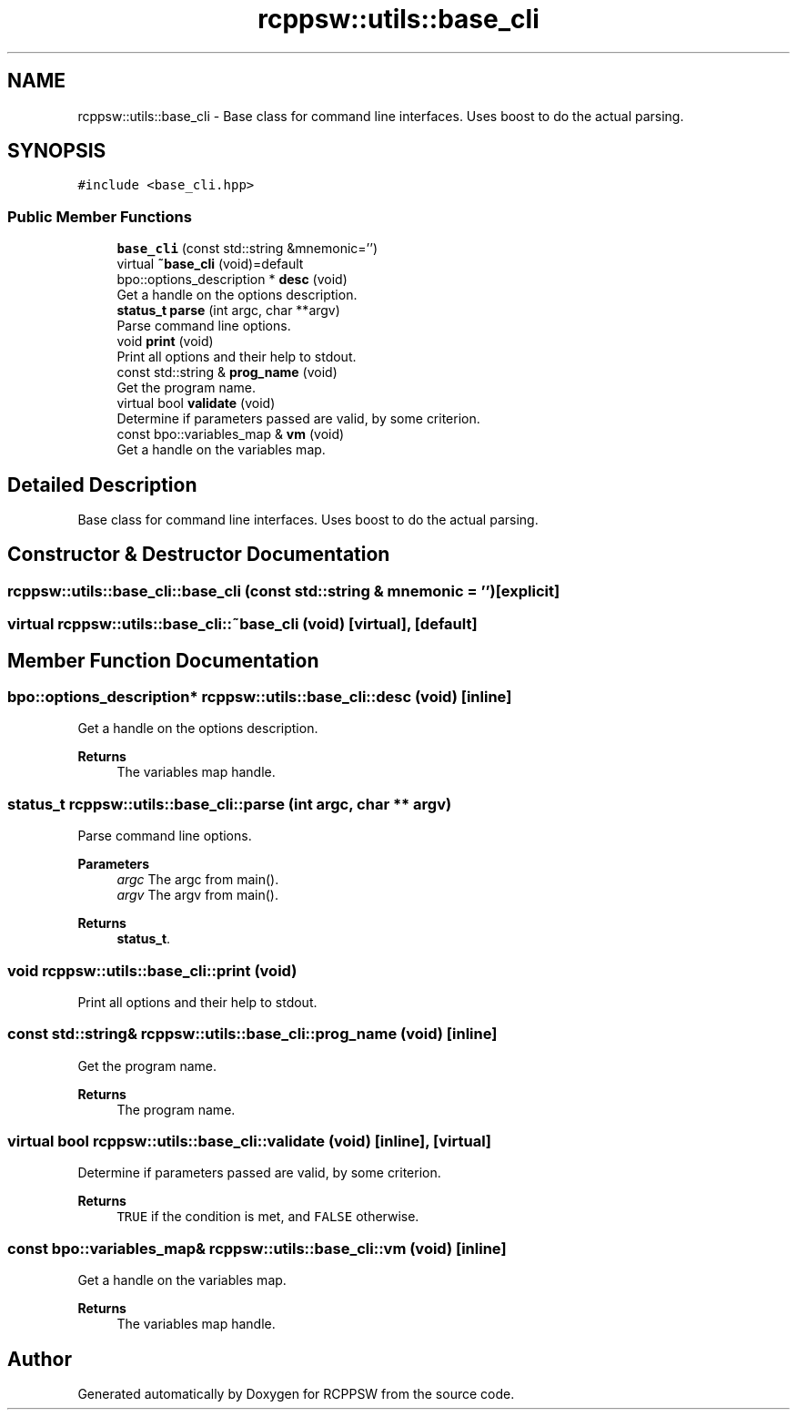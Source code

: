 .TH "rcppsw::utils::base_cli" 3 "Sat Feb 5 2022" "RCPPSW" \" -*- nroff -*-
.ad l
.nh
.SH NAME
rcppsw::utils::base_cli \- Base class for command line interfaces\&. Uses boost to do the actual parsing\&.  

.SH SYNOPSIS
.br
.PP
.PP
\fC#include <base_cli\&.hpp>\fP
.SS "Public Member Functions"

.in +1c
.ti -1c
.RI "\fBbase_cli\fP (const std::string &mnemonic='')"
.br
.ti -1c
.RI "virtual \fB~base_cli\fP (void)=default"
.br
.ti -1c
.RI "bpo::options_description * \fBdesc\fP (void)"
.br
.RI "Get a handle on the options description\&. "
.ti -1c
.RI "\fBstatus_t\fP \fBparse\fP (int argc, char **argv)"
.br
.RI "Parse command line options\&. "
.ti -1c
.RI "void \fBprint\fP (void)"
.br
.RI "Print all options and their help to stdout\&. "
.ti -1c
.RI "const std::string & \fBprog_name\fP (void)"
.br
.RI "Get the program name\&. "
.ti -1c
.RI "virtual bool \fBvalidate\fP (void)"
.br
.RI "Determine if parameters passed are valid, by some criterion\&. "
.ti -1c
.RI "const bpo::variables_map & \fBvm\fP (void)"
.br
.RI "Get a handle on the variables map\&. "
.in -1c
.SH "Detailed Description"
.PP 
Base class for command line interfaces\&. Uses boost to do the actual parsing\&. 
.SH "Constructor & Destructor Documentation"
.PP 
.SS "rcppsw::utils::base_cli::base_cli (const std::string & mnemonic = \fC''\fP)\fC [explicit]\fP"

.SS "virtual rcppsw::utils::base_cli::~base_cli (void)\fC [virtual]\fP, \fC [default]\fP"

.SH "Member Function Documentation"
.PP 
.SS "bpo::options_description* rcppsw::utils::base_cli::desc (void)\fC [inline]\fP"

.PP
Get a handle on the options description\&. 
.PP
\fBReturns\fP
.RS 4
The variables map handle\&. 
.RE
.PP

.SS "\fBstatus_t\fP rcppsw::utils::base_cli::parse (int argc, char ** argv)"

.PP
Parse command line options\&. 
.PP
\fBParameters\fP
.RS 4
\fIargc\fP The argc from main()\&. 
.br
\fIargv\fP The argv from main()\&.
.RE
.PP
\fBReturns\fP
.RS 4
\fBstatus_t\fP\&. 
.RE
.PP

.SS "void rcppsw::utils::base_cli::print (void)"

.PP
Print all options and their help to stdout\&. 
.SS "const std::string& rcppsw::utils::base_cli::prog_name (void)\fC [inline]\fP"

.PP
Get the program name\&. 
.PP
\fBReturns\fP
.RS 4
The program name\&. 
.RE
.PP

.SS "virtual bool rcppsw::utils::base_cli::validate (void)\fC [inline]\fP, \fC [virtual]\fP"

.PP
Determine if parameters passed are valid, by some criterion\&. 
.PP
\fBReturns\fP
.RS 4
\fCTRUE\fP if the condition is met, and \fCFALSE\fP otherwise\&. 
.RE
.PP

.SS "const bpo::variables_map& rcppsw::utils::base_cli::vm (void)\fC [inline]\fP"

.PP
Get a handle on the variables map\&. 
.PP
\fBReturns\fP
.RS 4
The variables map handle\&. 
.RE
.PP


.SH "Author"
.PP 
Generated automatically by Doxygen for RCPPSW from the source code\&.
